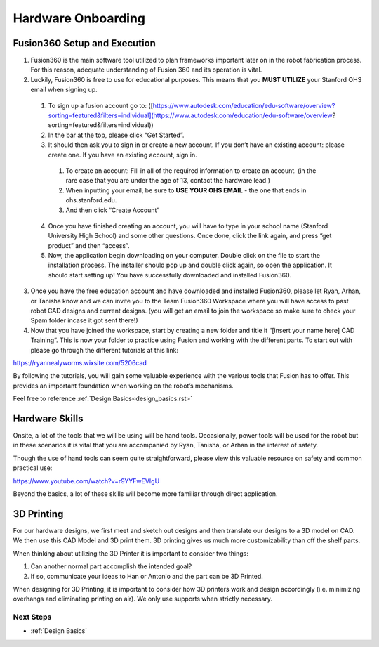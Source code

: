 Hardware Onboarding
=========================
Fusion360 Setup and Execution
________________________________

1. Fusion360 is the main software tool utilized to plan frameworks important later on in the robot fabrication process. For this reason, adequate understanding of Fusion 360 and its operation is vital.

2. Luckily, Fusion360 is free to use for educational purposes. This means that you **MUST UTILIZE** your Stanford OHS email when signing up.

  1. To sign up a fusion account go to: ([https://www.autodesk.com/education/edu-software/overview?sorting=featured&filters=individual](https://www.autodesk.com/education/edu-software/overview?sorting=featured&filters=individual))

  2. In the bar at the top, please click “Get Started”.

  3. It should then ask you to sign in or create a new account. If you don’t have an existing account: please create one. If you have an existing account, sign in.

    1. To create an account: Fill in all of the required information to create an account. (in the rare case that you are under the age of 13, contact the hardware lead.)
    2. When inputting your email, be sure to **USE YOUR OHS EMAIL** - the one that ends in ohs.stanford.edu.
    3. And then click “Create Account”

  4. Once you have finished creating an account, you will have to type in your school name (Stanford University High School) and some other questions. Once done, click the link again, and press “get product” and then “access”.

  5. Now, the application begin downloading on your computer. Double click on the file to start the installation process. The installer should pop up and double click again, so open the application. It should start setting up! You have successfully downloaded and installed Fusion360.

3. Once you have the free education account and have downloaded and installed Fusion360, please let Ryan, Arhan, or Tanisha know and we can invite you to the Team Fusion360 Workspace where you will have access to past robot CAD designs and current designs. (you will get an email to join the workspace so make sure to check your Spam folder incase it got sent there!)

4. Now that you have joined the workspace, start by creating a new folder and title it “[insert your name here] CAD Training”. This is now your folder to practice using Fusion and working with the different parts. To start out with please go through the different tutorials at this link:

https://ryannealyworms.wixsite.com/5206cad

By following the tutorials, you will gain some valuable experience with the various tools that Fusion has to offer.
This provides an important foundation when working on the robot’s mechanisms.

Feel free to reference :ref:`Design Basics<design_basics.rst>`

Hardware Skills
________________

Onsite, a lot of the tools that we will be using will be hand tools.
Occasionally, power tools will be used for the robot but in these scenarios it is vital that you are accompanied by Ryan, Tanisha, or Arhan in the interest of safety.

Though the use of hand tools can seem quite straightforward, please view this valuable resource on safety and common practical use:

https://www.youtube.com/watch?v=r9YYFwEVIgU

Beyond the basics, a lot of these skills will become more familiar through direct application.

3D Printing
__________________

For our hardware designs, we first meet and sketch out designs and then translate our designs to a 3D model on CAD. We then use this CAD Model and 3D print them.
3D printing gives us much more customizability than off the shelf parts.

When thinking about utilizing the 3D Printer it is important to consider two things:

1. Can another normal part accomplish the intended goal?

2. If so, communicate your ideas to Han or Antonio and the part can be 3D Printed.

When designing for 3D Printing, it is important to consider how 3D printers work and design accordingly (i.e. minimizing overhangs and eliminating printing on air). We only use supports when strictly necessary. 

Next Steps
------------------
- :ref:`Design Basics`
